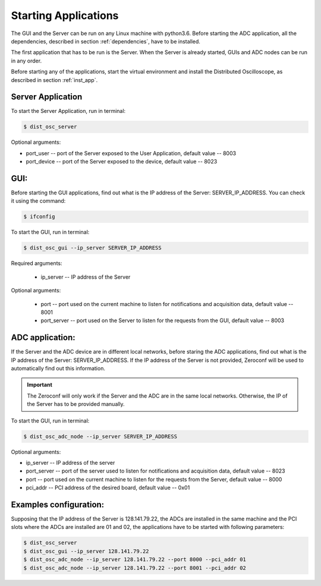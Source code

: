 .. _startup:


Starting Applications 
================

The GUI and the Server can be run on any Linux machine with python3.6. Before starting the ADC application, all the dependencies, described in section :ref:`dependencies`, have to be installed.

The first application that has to be run is the Server. When the Server is already started, GUIs and ADC nodes can be run in any order. 


Before starting any of the applications, start the virtual environment and install the Distributed Oscilloscope, as described in section :ref:`inst_app`.


Server Application
---------------

To start the Server Application, run in terminal:

.. code-block:: console

    $ dist_osc_server 

Optional arguments:

* port_user -- port of the Server exposed to the User Application, default value -- 8003 
* port_device -- port of the Server exposed to the device, default value -- 8023


GUI:
----------------

Before starting the GUI applications, find out what is the IP address of the Server: SERVER_IP_ADDRESS. You can check it using the command:


.. code-block:: console
    
    $ ifconfig 


To start the GUI, run in terminal:

.. code-block:: console

    $ dist_osc_gui --ip_server SERVER_IP_ADDRESS 

Required arguments:

    * ip_server -- IP address of the Server

Optional arguments:

    * port -- port used on the current machine to listen for notifications and acquisition data, default value -- 8001
    * port_server -- port used on the Server to listen for the requests from the GUI, default value -- 8003



ADC application:
----------------

If the Server and the ADC device are in different local networks, before staring the ADC applications, find out what is the IP address of the Server: SERVER_IP_ADDRESS. If the IP address of the Server is not provided, Zeroconf will be used to automatically find out this information.

.. important::

    The Zeroconf will only work if the Server and the ADC are in the same local networks. Otherwise, the IP of the Server has to be provided manually.


To start the GUI, run in terminal:

.. code-block:: console

    $ dist_osc_adc_node --ip_server SERVER_IP_ADDRESS 

Optional arguments:
   
* ip_server -- IP address of the server 
* port_server -- port of the server used to listen for notifications and acquisition data, default value -- 8023 
* port -- port used on the current machine to listen for the requests from the Server, default value -- 8000
* pci_addr -- PCI address of the desired board, default value -- 0x01


Examples configuration:
----------------
Supposing that the IP address of the Server is 128.141.79.22, the ADCs are installed in the same machine and the PCI slots where the ADCs are installed are 01 and 02, the applications have to be started with following parameters:

.. code-block:: console

    $ dist_osc_server 
    $ dist_osc_gui --ip_server 128.141.79.22
    $ dist_osc_adc_node --ip_server 128.141.79.22 --port 8000 --pci_addr 01
    $ dist_osc_adc_node --ip_server 128.141.79.22 --port 8001 --pci_addr 02

